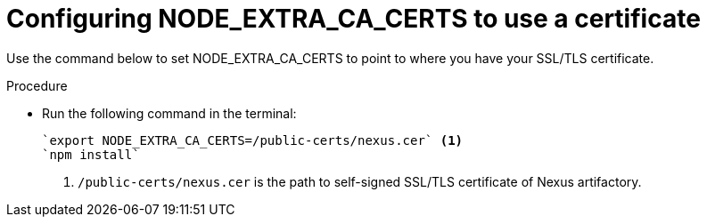 [id="restoring-node-extra-ca-certs-variable-value"]
= Configuring NODE_EXTRA_CA_CERTS to use a certificate

Use the command below to set NODE_EXTRA_CA_CERTS to point to where you have your SSL/TLS certificate. 

.Procedure

* Run the following command in the terminal:
+
[source, bash]
----
`export NODE_EXTRA_CA_CERTS=/public-certs/nexus.cer` <1>
`npm install`
----
<1> `/public-certs/nexus.cer` is the path to self-signed SSL/TLS certificate of Nexus artifactory.